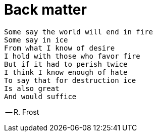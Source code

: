 = Back matter

[verse]
Some say the world will end in fire
Some say in ice
From what I know of desire
I hold with those who favor fire
But if it had to perish twice
I think I know enough of hate
To say that for destruction ice
Is also great
And would suffice

-- R. Frost
